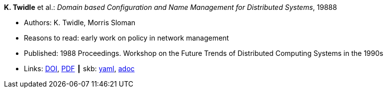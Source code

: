 //
// This file was generated by SKB-Dashboard, task 'lib-yaml2src'
// - on Wednesday November  7 at 00:23:12
// - skb-dashboard: https://www.github.com/vdmeer/skb-dashboard
//

*K. Twidle* et al.: _Domain based Configuration and Name Management for Distributed Systems_, 19888

* Authors: K. Twidle, Morris Sloman
* Reasons to read: early work on policy in network management
* Published: 1988 Proceedings. Workshop on the Future Trends of Distributed Computing Systems in the 1990s
* Links:
      link:https://doi.org/10.1007/BF02283186[DOI],
      link:https://www.computer.org/csdl/proceedings/ftdcs/1988/0897/00/00026693.pdf[PDF]
    ┃ skb:
        https://github.com/vdmeer/skb/tree/master/data/library/inproceedings/1980/twidle-1988-ftdcs.yaml[yaml],
        https://github.com/vdmeer/skb/tree/master/data/library/inproceedings/1980/twidle-1988-ftdcs.adoc[adoc]

